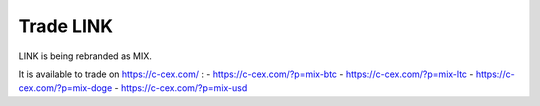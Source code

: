##########
Trade LINK
##########

LINK is being rebranded as MIX.

It is available to trade on https://c-cex.com/ :
- https://c-cex.com/?p=mix-btc
- https://c-cex.com/?p=mix-ltc
- https://c-cex.com/?p=mix-doge
- https://c-cex.com/?p=mix-usd
